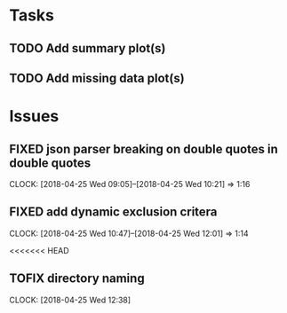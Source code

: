 #+TODO: TODO TOFIX FIXING | DONE FIXED

* Tasks
** TODO Add summary plot(s)
** TODO Add missing data plot(s)

* Issues
** FIXED json parser breaking on double quotes in double quotes
   CLOCK: [2018-04-25 Wed 09:05]--[2018-04-25 Wed 10:21] =>  1:16

** FIXED add dynamic exclusion critera
   CLOCK: [2018-04-25 Wed 10:47]--[2018-04-25 Wed 12:01] =>  1:14

   <<<<<<< HEAD

** TOFIX directory naming
   CLOCK: [2018-04-25 Wed 12:38]

